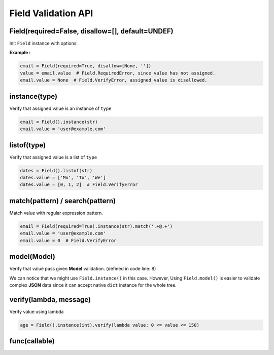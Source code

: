 Field Validation API
====================

Field(required=False, disallow=[], default=UNDEF)
*************************************************
Init ``Field`` instance with options:

.. raw:: html

    <style>
    table[el="field"] td.center {
        text-align: center;
    }
    table[el="field"] code {
        color: blue;
        vertical-align: middle;
    }
    </style>

    <table el="field" class="bits-ui" style="margin-bottom: 2rem;">
        <thead>
            <tr><th>Option</th><th>Type</th><th>Default</th><th>Description</th>
        </thead>
        <tbody>
            <tr>
                <td class="center">required</td>
                <td class="center">bool</td>
                <td class="center">False</td>
                <td>
                    If set to <code>True</code>, getting value from the field
                    without value assinged will raise <code>Field.RequiredError</code>
                </td>
            </tr>
            <tr>
                <td class="center">disallow</td>
                <td class="center">list</td>
                <td class="center">[]</td>
                <td>
                    List of disallow value. Raise <code>Field.VerifyError</code>
                    if disallowed value is assinged.
                </td>
            </tr>
            <tr>
                <td class="center">default</td>
                <td class="center">Any</td>
                <td class="center">UNDEF</td>
                <td>
                    Default value when creating Field or call
                    <code>Field.reset()</code>
                </td>
            </tr>
        </tbody>
    </table>

**Example :**

.. code-block:: python

    email = Field(required=True, disallow=[None, ''])
    value = email.value  # Field.RequiredError, since value has not assigned.
    email.value = None  # Field.VerifyError, assigned value is disallowed.

instance(type)
**************
Verify that assigned value is an instance of ``type``

.. code-block:: python
    
    email = Field().instance(str)
    email.value = 'user@example.com'

listof(type)
************
Verify that assigned value is a list of ``type``

.. code-block:: python

    dates = Field().listof(str)
    dates.value = ['Mo', 'Tu', 'We']
    dates.value = [0, 1, 2]  # Field.VerifyError

match(pattern) / search(pattern)
********************************
Match value with regular expression pattern.

.. code-block:: python

    email = Field(required=True).instance(str).match('.+@.+')
    email.value = 'user@example.com'
    email.value = 0  # Field.VerifyError

model(Model)
************
Verify that value pass given **Model** validation. (defined in code line: 8)

.. code-block:: python
    :linenos:

    class User(Model):
        name = Field(required=True).instance(str).match('[a-zA-Z0-9 ._-]+$')
        email = Field(required=True).instance(str).match('.+@.+')

    class Note(Model):
        title = Field(required=True).instance(str)
        content = Field().instance(str)
        user = Field(required=True).model(User)

    user = {'name': 'user-1', 'email': 'user@example.com'}
    note = Note({'title': 'Title-1', 'user': user})

We can notice that we might use ``Field.instance()`` in this case. However,
Using ``Field.model()`` is easier to validate complex **JSON** data since it can
accept native ``dict`` instance for the whole tree.
    

verify(lambda, message)
***********************
Verify value using lambda

.. code-block:: python

    age = Field().instance(int).verify(lambda value: 0 <= value <= 150)

func(callable)
**************
